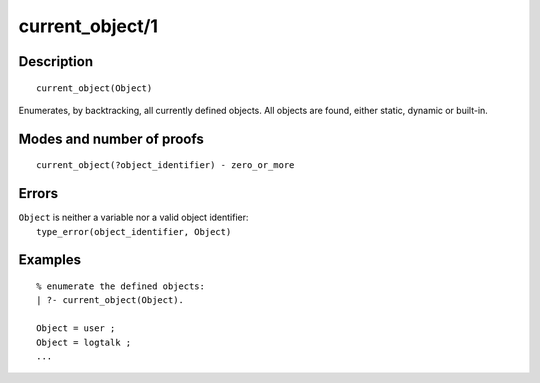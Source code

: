 ..
   This file is part of Logtalk <https://logtalk.org/>  
   Copyright 1998-2020 Paulo Moura <pmoura@logtalk.org>

   Licensed under the Apache License, Version 2.0 (the "License");
   you may not use this file except in compliance with the License.
   You may obtain a copy of the License at

       http://www.apache.org/licenses/LICENSE-2.0

   Unless required by applicable law or agreed to in writing, software
   distributed under the License is distributed on an "AS IS" BASIS,
   WITHOUT WARRANTIES OR CONDITIONS OF ANY KIND, either express or implied.
   See the License for the specific language governing permissions and
   limitations under the License.


.. index:: pair: current_object/1; Built-in predicate
.. _predicates_current_object_1:

current_object/1
================

Description
-----------

::

   current_object(Object)

Enumerates, by backtracking, all currently defined objects. All objects
are found, either static, dynamic or built-in.

Modes and number of proofs
--------------------------

::

   current_object(?object_identifier) - zero_or_more

Errors
------

| ``Object`` is neither a variable nor a valid object identifier:
|     ``type_error(object_identifier, Object)``

Examples
--------

::

   % enumerate the defined objects:
   | ?- current_object(Object).
   
   Object = user ;
   Object = logtalk ;
   ...

.. seealso::

   :ref:`predicates_abolish_object_1`,
   :ref:`predicates_create_object_4`,
   :ref:`predicates_object_property_2`,
   :ref:`predicates_extends_object_2_3`,
   :ref:`predicates_instantiates_class_2_3`,
   :ref:`predicates_specializes_class_2_3`,
   :ref:`predicates_complements_object_2`
